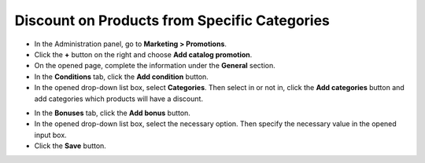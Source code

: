 *********************************************
Discount on Products from Specific Categories
*********************************************

*   In the Administration panel, go to **Marketing > Promotions**.
*   Click the **+** button on the right and choose **Add catalog promotion**.
*   On the opened page, complete the information under the **General** section.
*   In the **Conditions** tab, click the **Add condition** button.
*   In the opened drop-down list box, select **Categories**. Then select in or not in, click the **Add categories** button and add categories which products will have a discount.

.. image:: img/categories_discount.png
    :align: center
    :alt: The Conditions tab

*   In the **Bonuses** tab, click the **Add bonus** button.
*   In the opened drop-down list box, select the necessary option. Then specify the necessary value in the opened input box.
*   Click the **Save** button.